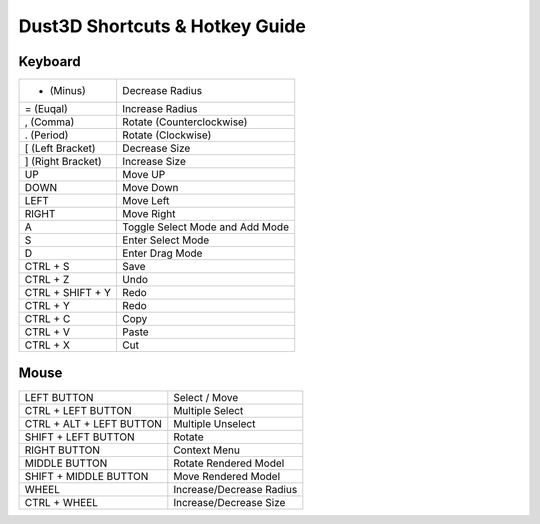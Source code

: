 Dust3D Shortcuts & Hotkey Guide
---------------------------------

Keyboard
==================
+---------------------+--------------------------------------------------------------------------+
| - (Minus)           | Decrease Radius                                                          |
+---------------------+--------------------------------------------------------------------------+
| = (Euqal)           | Increase Radius                                                          |
+---------------------+--------------------------------------------------------------------------+
| , (Comma)           | Rotate (Counterclockwise)                                                |
+---------------------+--------------------------------------------------------------------------+
| . (Period)          | Rotate (Clockwise)                                                       |
+---------------------+--------------------------------------------------------------------------+
| [ (Left Bracket)    | Decrease Size                                                            |
+---------------------+--------------------------------------------------------------------------+
| ] (Right Bracket)   | Increase Size                                                            |
+---------------------+--------------------------------------------------------------------------+
| UP                  | Move UP                                                                  |
+---------------------+--------------------------------------------------------------------------+
| DOWN                | Move Down                                                                |
+---------------------+--------------------------------------------------------------------------+
| LEFT                | Move Left                                                                |
+---------------------+--------------------------------------------------------------------------+
| RIGHT               | Move Right                                                               |
+---------------------+--------------------------------------------------------------------------+
| A                   | Toggle Select Mode and Add Mode                                          |
+---------------------+--------------------------------------------------------------------------+
| S                   | Enter Select Mode                                                        |
+---------------------+--------------------------------------------------------------------------+
| D                   | Enter Drag Mode                                                          |
+---------------------+--------------------------------------------------------------------------+
| CTRL + S            | Save                                                                     |
+---------------------+--------------------------------------------------------------------------+
| CTRL + Z            | Undo                                                                     |
+---------------------+--------------------------------------------------------------------------+
| CTRL + SHIFT + Y    | Redo                                                                     |
+---------------------+--------------------------------------------------------------------------+
| CTRL + Y            | Redo                                                                     |
+---------------------+--------------------------------------------------------------------------+
| CTRL + C            | Copy                                                                     |
+---------------------+--------------------------------------------------------------------------+
| CTRL + V            | Paste                                                                    |
+---------------------+--------------------------------------------------------------------------+
| CTRL + X            | Cut                                                                      |
+---------------------+--------------------------------------------------------------------------+

Mouse
======
+----------------------------+--------------------------------------------------------------------------+
| LEFT BUTTON                | Select / Move                                                            |
+----------------------------+--------------------------------------------------------------------------+
| CTRL + LEFT BUTTON         | Multiple Select                                                          |
+----------------------------+--------------------------------------------------------------------------+
| CTRL + ALT + LEFT BUTTON   | Multiple Unselect                                                        |
+----------------------------+--------------------------------------------------------------------------+
| SHIFT + LEFT BUTTON        | Rotate                                                                   |
+----------------------------+--------------------------------------------------------------------------+
| RIGHT BUTTON               | Context Menu                                                             |
+----------------------------+--------------------------------------------------------------------------+
| MIDDLE BUTTON              | Rotate Rendered Model                                                    |
+----------------------------+--------------------------------------------------------------------------+
| SHIFT + MIDDLE BUTTON      | Move Rendered Model                                                      |
+----------------------------+--------------------------------------------------------------------------+
| WHEEL                      | Increase/Decrease Radius                                                 |
+----------------------------+--------------------------------------------------------------------------+
| CTRL + WHEEL               | Increase/Decrease Size                                                   |
+----------------------------+--------------------------------------------------------------------------+
